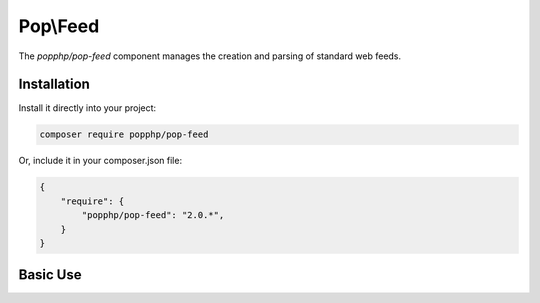 Pop\\Feed
=========

The `popphp/pop-feed` component manages the creation and parsing of standard web feeds.

Installation
------------

Install it directly into your project:

.. code-block:: bash

    composer require popphp/pop-feed

Or, include it in your composer.json file:

.. code-block:: json

    {
        "require": {
            "popphp/pop-feed": "2.0.*",
        }
    }

Basic Use
---------
